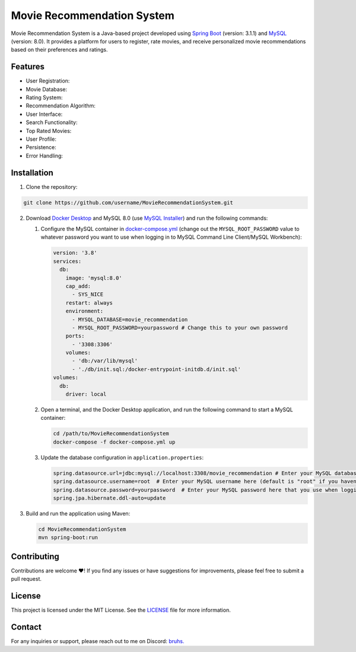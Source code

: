 Movie Recommendation System |warning|
=====================================
Movie Recommendation System is a Java-based project developed using `Spring Boot <https://spring.io/projects/spring-boot>`_ (version: 3.1.1) and `MySQL <https://www.mysql.com/>`_ (version: 8.0). It provides a platform for users to register, rate movies, and receive personalized movie recommendations based on their preferences and ratings.


Features
--------

- User Registration: |warning|
- Movie Database: |warning|
- Rating System: |warning|
- Recommendation Algorithm: |warning|
- User Interface: |warning|
- Search Functionality: |warning|
- Top Rated Movies: |warning|
- User Profile: |warning|
- Persistence: |warning|
- Error Handling: |warning|

.. |warning| image:: https://img.shields.io/badge/Status-In%20Progress-yellow
   :target: https://img.shields.io/badge/Status-In%20Progress-yellow


Installation
------------

1. Clone the repository:

.. code-block:: bash

   git clone https://github.com/username/MovieRecommendationSystem.git

2. Download `Docker Desktop <https://www.docker.com/>`_ and MySQL 8.0 (use `MySQL Installer <https://dev.mysql.com/downloads/installer/>`_) and run the following commands:

   #. Configure the MySQL container in `docker-compose.yml </docker-compose.yml>`_ (change out the ``MYSQL_ROOT_PASSWORD`` value to whatever password you want to use when logging in to MySQL Command Line Client/MySQL Workbench):

      .. code-block:: yaml

             version: '3.8'
             services:
               db:
                 image: 'mysql:8.0'
                 cap_add:
                   - SYS_NICE
                 restart: always
                 environment:
                   - MYSQL_DATABASE=movie_recommendation
                   - MYSQL_ROOT_PASSWORD=yourpassword # Change this to your own password
                 ports:
                   - '3308:3306'
                 volumes:
                   - 'db:/var/lib/mysql'
                   - './db/init.sql:/docker-entrypoint-initdb.d/init.sql'
             volumes:
               db:
                 driver: local

   #. Open a terminal, and the Docker Desktop application, and run the following command to start a MySQL container:


      .. code-block:: bash

             cd /path/to/MovieRecommendationSystem
             docker-compose -f docker-compose.yml up

   #. Update the database configuration in ``application.properties``:

      .. code-block:: properties

             spring.datasource.url=jdbc:mysql://localhost:3308/movie_recommendation # Enter your MySQL database URL here (default is "127.0.0.1:3306" if you haven't changed it)
             spring.datasource.username=root  # Enter your MySQL username here (default is "root" if you haven't changed it)
             spring.datasource.password=yourpassword  # Enter your MySQL password here that you use when logging in to MySQL Command Line Client
             spring.jpa.hibernate.ddl-auto=update


3. Build and run the application using Maven:

   .. code-block:: bash

       cd MovieRecommendationSystem
       mvn spring-boot:run


Contributing
------------
Contributions are welcome ❤️! If you find any issues or have suggestions for improvements, please feel free to submit a pull request.

License
-------
This project is licensed under the MIT License. See the `LICENSE </LICENSE>`_ file for more information.

Contact
-------
For any inquiries or support, please reach out to me on Discord: `bruhs. <https://discordapp.com/users/300291395883892737>`_

.. _`bruhs. <https://discordapp.com/users/300291395883892737>`: https://discordapp.com/users/300291395883892737

